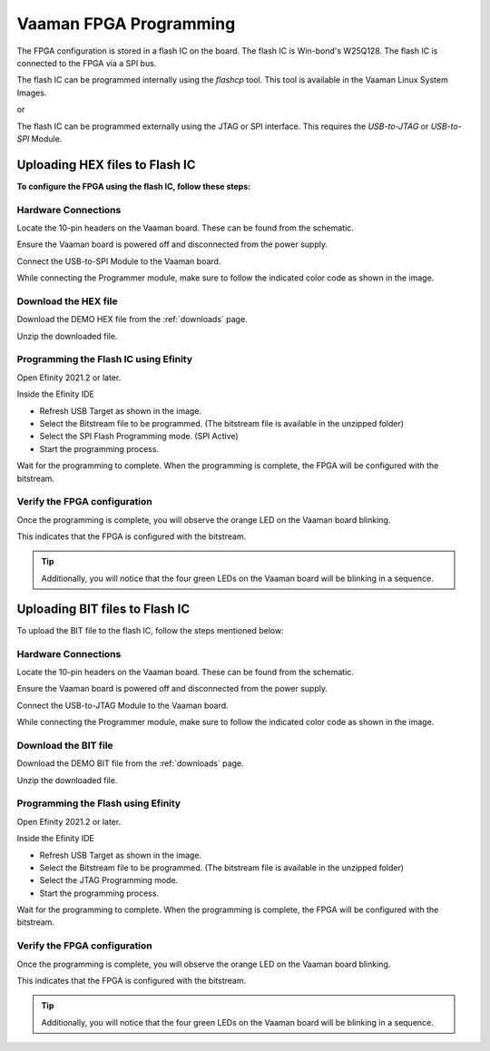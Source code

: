 .. _vaaman-fpga:

Vaaman FPGA Programming
=======================

The FPGA configuration is stored in a flash IC on the board. The flash IC is Win-bond's
W25Q128. The flash IC is connected to the FPGA via a SPI bus.

The flash IC can be programmed internally using the `flashcp` tool. This tool is available in the Vaaman
Linux System Images.

or

The flash IC can be programmed externally using the JTAG or SPI interface. This requires the `USB-to-JTAG` or `USB-to-SPI` Module.

Uploading HEX files to Flash IC
-------------------------------

**To configure the FPGA using the flash IC, follow these steps:**

Hardware Connections
^^^^^^^^^^^^^^^^^^^^

Locate the 10-pin headers on the Vaaman board. These can be found from the schematic.

Ensure the Vaaman board is powered off and disconnected from the power supply.

Connect the USB-to-SPI Module to the Vaaman board.

While connecting the Programmer module, make sure to follow the indicated color code as shown in the image.

.. image:: _static/images/vaaman-fpga-spi-flash-programming.webp
   :width: 50%

Download the HEX file
^^^^^^^^^^^^^^^^^^^^^

Download the DEMO HEX file from the :ref:`downloads` page.

Unzip the downloaded file.

Programming the Flash IC using Efinity
^^^^^^^^^^^^^^^^^^^^^^^^^^^^^^^^^^^^^^

Open Efinity 2021.2 or later.

Inside the Efinity IDE

- Refresh USB Target as shown in the image.

- Select the Bitstream file to be programmed. (The bitstream file is available in the unzipped folder)

- Select the SPI Flash Programming mode. (SPI Active)

- Start the programming process.

.. image:: _static/images/vaaman-efinity-programmer-spi.webp
   :width: 50%

Wait for the programming to complete. When the programming is complete, the FPGA will be configured with the bitstream.

Verify the FPGA configuration
^^^^^^^^^^^^^^^^^^^^^^^^^^^^^

Once the programming is complete, you will observe the orange LED on the Vaaman board blinking.

This indicates that the FPGA is configured with the bitstream.

.. image:: _static/images/vaaman-fpga-user-leds.webp
   :width: 50%

.. tip::

   Additionally, you will notice that the four green LEDs on the Vaaman board will be blinking in a sequence.


Uploading BIT files to Flash IC
-------------------------------

To upload the BIT file to the flash IC, follow the steps mentioned below:

Hardware Connections
^^^^^^^^^^^^^^^^^^^^

Locate the 10-pin headers on the Vaaman board. These can be found from the schematic.

Ensure the Vaaman board is powered off and disconnected from the power supply.

Connect the USB-to-JTAG Module to the Vaaman board.

While connecting the Programmer module, make sure to follow the indicated color code as shown in the image.

.. image:: _static/images/vaaman-fpga-jtag-flash-programming.webp
   :width: 50%

Download the BIT file
^^^^^^^^^^^^^^^^^^^^^

Download the DEMO BIT file from the :ref:`downloads` page.

Unzip the downloaded file.

Programming the Flash using Efinity
^^^^^^^^^^^^^^^^^^^^^^^^^^^^^^^^^^^

Open Efinity 2021.2 or later.

Inside the Efinity IDE

- Refresh USB Target as shown in the image.

- Select the Bitstream file to be programmed. (The bitstream file is available in the unzipped folder)

- Select the JTAG Programming mode.

- Start the programming process.

.. image:: _static/images/vaaman-efinity-programmer-jtag.webp
   :width: 50%

Wait for the programming to complete. When the programming is complete, the FPGA will be configured with the bitstream.

Verify the FPGA configuration
^^^^^^^^^^^^^^^^^^^^^^^^^^^^^

Once the programming is complete, you will observe the orange LED on the Vaaman board blinking.

This indicates that the FPGA is configured with the bitstream.

.. image:: _static/images/vaaman-fpga-user-leds.webp
   :width: 50%

.. tip::

   Additionally, you will notice that the four green LEDs on the Vaaman board will be blinking in a sequence.
